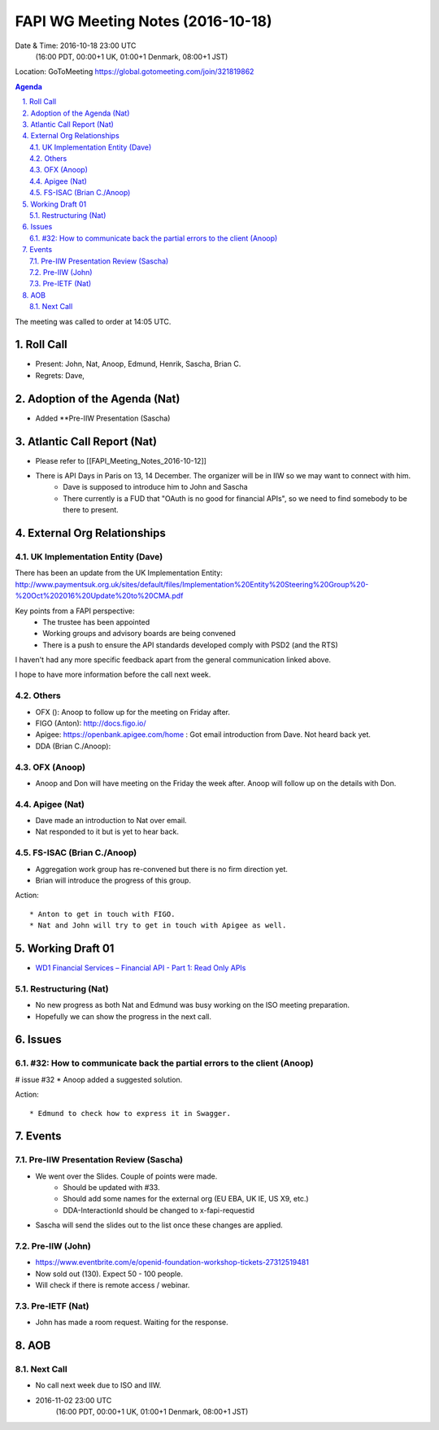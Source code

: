 ============================================
FAPI WG Meeting Notes (2016-10-18)
============================================
Date & Time: 2016-10-18 23:00 UTC
    (16:00 PDT, 00:00+1 UK, 01:00+1 Denmark, 08:00+1 JST)
Location: GoToMeeting https://global.gotomeeting.com/join/321819862

.. sectnum::
   :suffix: .


.. contents:: Agenda

The meeting was called to order at 14:05 UTC. 

Roll Call
=============
* Present: John, Nat, Anoop, Edmund, Henrik, Sascha, Brian C. 
* Regrets: Dave, 

Adoption of the Agenda (Nat)
===============================
* Added **Pre-IIW Presentation (Sascha) 

Atlantic Call Report (Nat)
===============================
* Please refer to [[FAPI_Meeting_Notes_2016-10-12]]
* There is API Days in Paris on 13, 14 December. The organizer will be in IIW so we may want to connect with him. 
    * Dave is supposed to introduce him to John and Sascha
    * There currently is a FUD that "OAuth is no good for financial APIs", so we need to find somebody to be there to present.

External Org Relationships 
=============================

UK Implementation Entity (Dave)
-------------------------------
There has been an update from the UK Implementation Entity:
http://www.paymentsuk.org.uk/sites/default/files/Implementation%20Entity%20Steering%20Group%20-%20Oct%202016%20Update%20to%20CMA.pdf

Key points from a FAPI perspective:
 - The trustee has been appointed
 - Working groups and advisory boards are being convened
 - There is a push to ensure the API standards developed comply with PSD2 (and the RTS)

I haven't had any more specific feedback apart from the general communication linked above.

I hope to have more information before the call next week. 

Others
----------------
* OFX (): Anoop to follow up for the meeting on Friday after. 
* FIGO (Anton): http://docs.figo.io/  
* Apigee: https://openbank.apigee.com/home : Got email introduction from Dave. Not heard back yet. 
* DDA (Brian C./Anoop): 

OFX (Anoop)
-------------
* Anoop and Don will have meeting on the Friday the week after. Anoop will follow up on the details with Don. 

Apigee (Nat)
-------------
* Dave made an introduction to Nat over email. 
* Nat responded to it but is yet to hear back. 

FS-ISAC (Brian C./Anoop)
--------------------------
* Aggregation work group has re-convened but there is no firm direction yet. 
* Brian will introduce the progress of this group. 



Action::

    * Anton to get in touch with FIGO. 
    * Nat and John will try to get in touch with Apigee as well. 


Working Draft 01
===================

* `WD1 Financial Services – Financial API - Part 1: Read Only APIs <https://bitbucket.org/openid/fapi/src/ec8fde27efc98db7e9cd3e2a7c9d3afcd5aba01c/Financial_API_WD_001.md?at=master&fileviewer=file-view-default>`_   

Restructuring (Nat)
----------------------
* No new progress as both Nat and Edmund was busy working on the ISO meeting preparation. 
* Hopefully we can show the progress in the next call. 

Issues 
=========================

#32: How to communicate back the partial errors to the client (Anoop)
-----------------------------------------------------------------------
# issue #32
* Anoop added a suggested solution. 

Action::

    * Edmund to check how to express it in Swagger. 

Events
=============
Pre-IIW Presentation Review (Sascha)
-------------------------------------
* We went over the Slides. Couple of points were made. 
    * Should be updated with #33. 
    * Should add some names for the external org (EU EBA, UK IE, US X9, etc.)
    * DDA-InteractionId should be changed to x-fapi-requestid
* Sascha will send the slides out to the list once these changes are applied. 

Pre-IIW (John)
----------------
* https://www.eventbrite.com/e/openid-foundation-workshop-tickets-27312519481
* Now sold out (130). Expect 50 - 100 people. 
* Will check if there is remote access / webinar. 

Pre-IETF (Nat)
-----------------
* John has made a room request. Waiting for the response. 

AOB
========

Next Call
----------
* No call next week due to ISO and IIW. 
* 2016-11-02 23:00 UTC
    (16:00 PDT, 00:00+1 UK, 01:00+1 Denmark, 08:00+1 JST)

